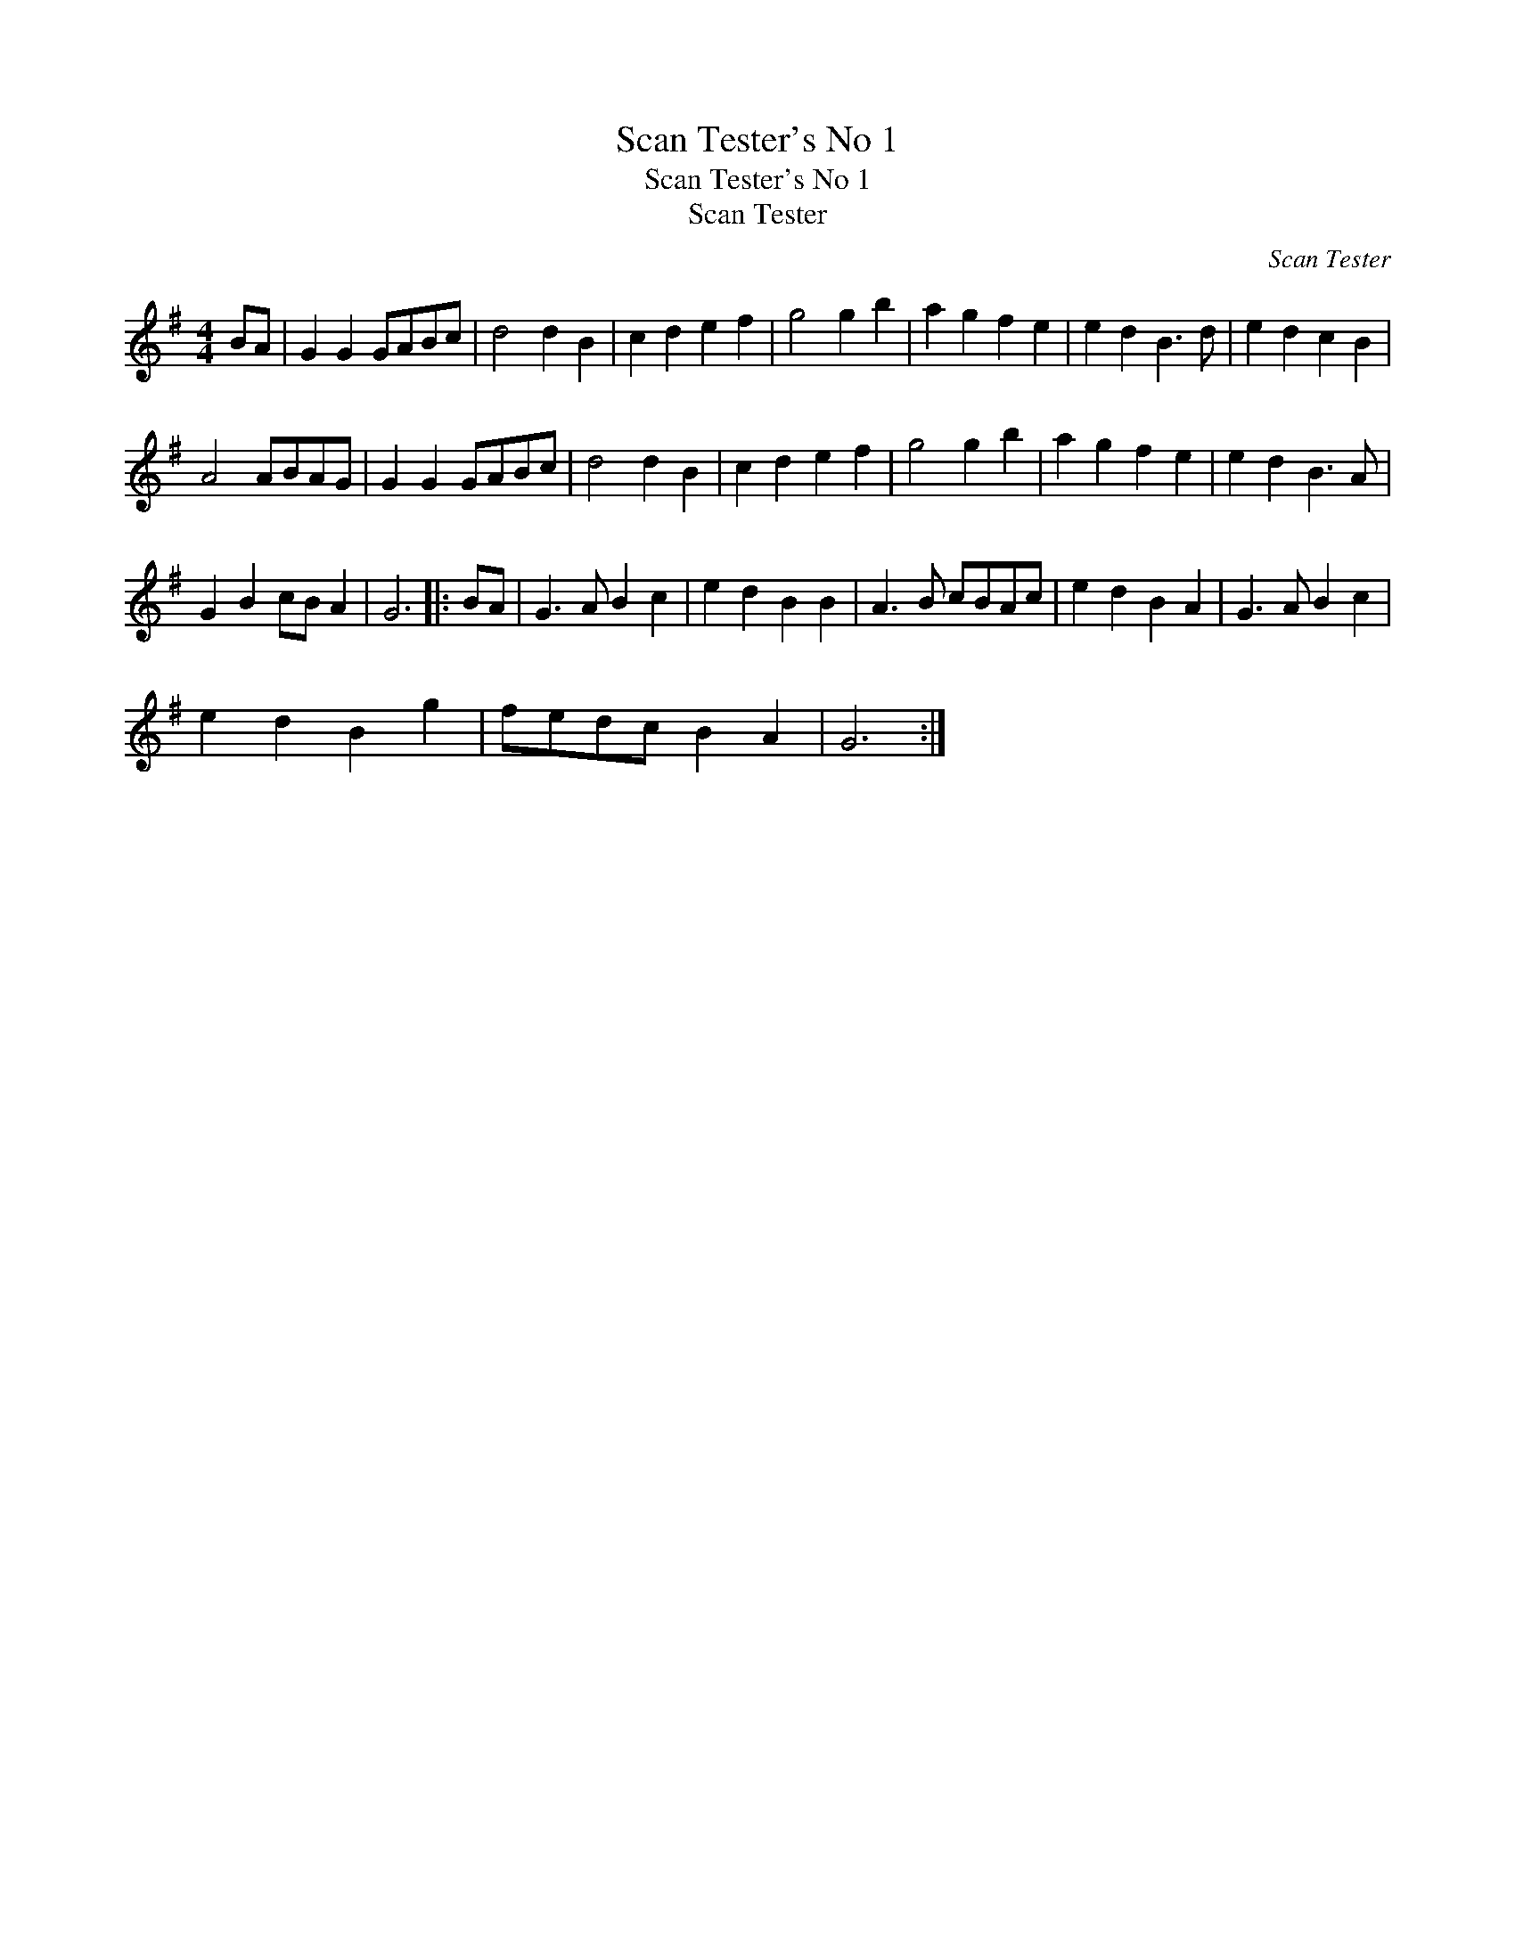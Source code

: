 X:1
T:Scan Tester's No 1
T:Scan Tester's No 1
T:Scan Tester
C:Scan Tester
L:1/8
M:4/4
K:G
V:1 treble 
V:1
 BA | G2 G2 GABc | d4 d2 B2 | c2 d2 e2 f2 | g4 g2 b2 | a2 g2 f2 e2 | e2 d2 B3 d | e2 d2 c2 B2 | %8
 A4 ABAG | G2 G2 GABc | d4 d2 B2 | c2 d2 e2 f2 | g4 g2 b2 | a2 g2 f2 e2 | e2 d2 B3 A | %15
 G2 B2 cB A2 | G6 |: BA | G3 A B2 c2 | e2 d2 B2 B2 | A3 B cBAc | e2 d2 B2 A2 | G3 A B2 c2 | %23
 e2 d2 B2 g2 | fedc B2 A2 | G6 :| %26

